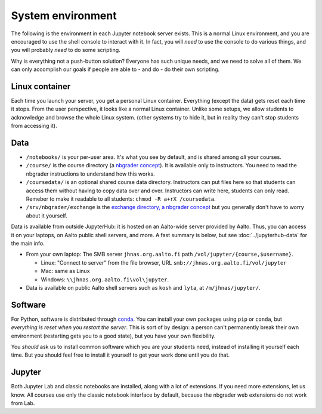 System environment
==================

The following is the environment in each Jupyter notebook server
exists.  This is a normal Linux environment, and you are encouraged to
use the shell console to interact with it.  In fact, you will *need*
to use the console to do various things, and you will probably *need*
to do some scripting.

Why is everything not a push-button solution?  Everyone has such
unique needs, and we need to solve all of them.  We can only
accomplish our goals if people are able to - and do - do their own
scripting.



Linux container
---------------

Each time you launch your server, you get a personal Linux container.
Everything (except the data) gets reset each time it stops.  From the
user perspective, it looks like a normal Linux container.  Unlike some
setups, we allow students to acknowledge and browse the whole Linux
system.  (other systems try to hide it, but in reality they can't stop
students from accessing it).



Data
----

* ``/notebooks/`` is your per-user area.  It's what you see by
  default, and is shared among *all* your courses.

* ``/course/`` is the course directory (a `nbgrader concept
  <https://nbgrader.readthedocs.io/en/stable/user_guide/philosophy.html>`__).
  It is available only to instructors.  You need to read the nbgrader
  instructions to understand how this works.

* ``/coursedata/`` is an optional shared course data directory.
  Instructors can put files here so that students can access them
  without having to copy data over and over.  Instructors can write
  here, students can only read.  Remeber to make it readable to all
  students: ``chmod -R a+rX /coursedata``.

* ``/srv/nbgrader/exchange`` is the `exchange directory, a nbgrader
  concept
  <https://nbgrader.readthedocs.io/en/stable/user_guide/managing_assignment_files.html>`__
  but you generally don't have to worry about it yourself.


Data is available from outside JupyterHub: it is hosted on an
Aalto-wide server provided by Aalto.  Thus, you can access it on your
laptops, on Aalto public shell servers, and more.  A fast summary is
below, but see :doc:`../jupyterhub-data` for the main info.

* From your own laptop: The SMB server ``jhnas.org.aalto.fi`` path
  ``/vol/jupyter/{course,$username}``.

  * Linux: "Connect to server" from the file browser, URL
    ``smb://jhnas.org.aalto.fi/vol/jupyter``

  * Mac: same as Linux

  * Windows: ``\\jhnas.org.aalto.fi\vol\jupyter``.

* Data is available on public Aalto shell servers such as ``kosh`` and
  ``lyta``, at ``/m/jhnas/jupyter/``.



Software
--------

For Python, software is distributed through `conda
<https://conda.io/>`__.  You can install your own packages using
``pip`` or ``conda``, but *everything is reset when you restart the
server*.  This is sort of by design: a person can't permanently break
their own environment (restarting gets you to a good state), but you
have your own flexibility.

You *should* ask us to install common software which you are your
students need, instead of installing it yourself each time.  But you
should feel free to install it yourself to get your work done until
you do that.



Jupyter
-------

Both Jupyter Lab and classic notebooks are installed, along with a lot
of extensions.  If you need more extensions, let us know.  All courses
use only the classic notebook interface by default, because the
nbgrader web extensions do not work from Lab.
